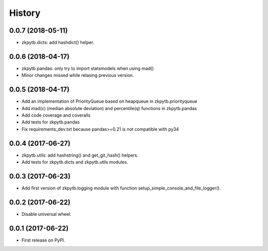 =======
History
=======

0.0.7 (2018-05-11)
------------------

* zkpytb.dicts: add hashdict() helper.

0.0.6 (2018-04-17)
------------------

* zkpytb.pandas: only try to import statsmodels when using mad()
* Minor changes missed while relasing previous version.

0.0.5 (2018-04-17)
------------------

* Add an implementation of PriorityQueue based on heapqueue in zkpytb.priorityqueue
* Add mad(c) (median absolute deviation) and percentile(q) functions in zkpytb.pandas
* Add code coverage and coveralls
* Add tests for zkpytb.pandas
* Fix requirements_dev.txt because pandas>=0.21 is not compatible with py34

0.0.4 (2017-06-27)
------------------

* zkpytb.utils: add hashstring() and get_git_hash() helpers.
* Add tests for zkpytb.dicts and zkpytb.utils modules.

0.0.3 (2017-06-23)
------------------

* Add first version of zkpytb.logging module with function setup_simple_console_and_file_logger().

0.0.2 (2017-06-22)
------------------

* Disable universal wheel.

0.0.1 (2017-06-22)
------------------

* First release on PyPI.
